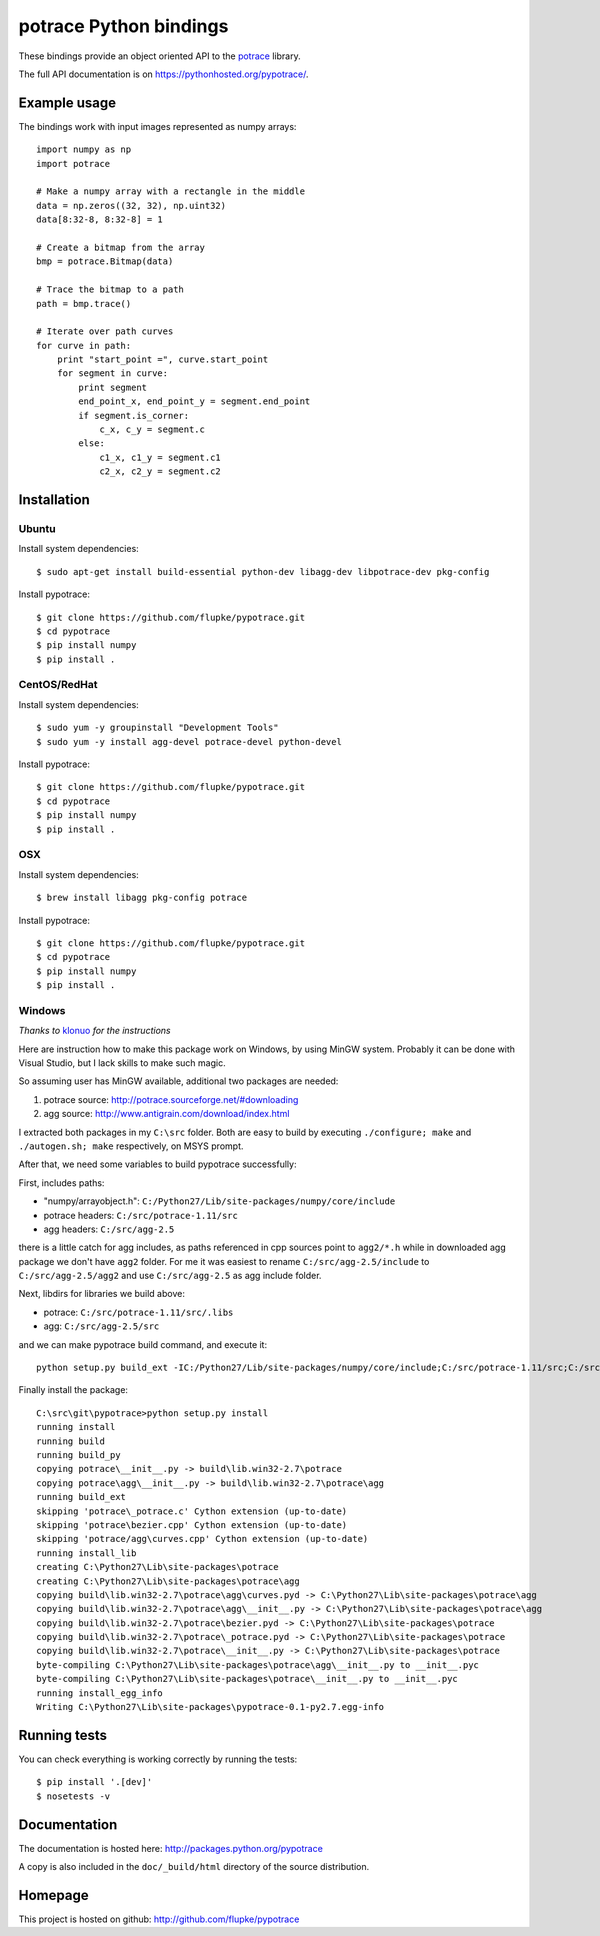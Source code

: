 potrace Python bindings
=======================

These bindings provide an object oriented API to the `potrace`_ library.

The full API documentation is on `<https://pythonhosted.org/pypotrace/>`_.


Example usage
-------------

The bindings work with input images represented as numpy arrays::

    import numpy as np
    import potrace

    # Make a numpy array with a rectangle in the middle
    data = np.zeros((32, 32), np.uint32)
    data[8:32-8, 8:32-8] = 1

    # Create a bitmap from the array
    bmp = potrace.Bitmap(data)

    # Trace the bitmap to a path
    path = bmp.trace()

    # Iterate over path curves
    for curve in path:
        print "start_point =", curve.start_point
        for segment in curve:
            print segment
            end_point_x, end_point_y = segment.end_point
            if segment.is_corner:
                c_x, c_y = segment.c
            else:
                c1_x, c1_y = segment.c1
                c2_x, c2_y = segment.c2

Installation
------------

Ubuntu
~~~~~~

Install system dependencies::

    $ sudo apt-get install build-essential python-dev libagg-dev libpotrace-dev pkg-config

Install pypotrace::

    $ git clone https://github.com/flupke/pypotrace.git
    $ cd pypotrace
    $ pip install numpy
    $ pip install .

CentOS/RedHat
~~~~~~~~~~~~~

Install system dependencies::

    $ sudo yum -y groupinstall "Development Tools"
    $ sudo yum -y install agg-devel potrace-devel python-devel

Install pypotrace::

    $ git clone https://github.com/flupke/pypotrace.git
    $ cd pypotrace
    $ pip install numpy
    $ pip install .

OSX
~~~

Install system dependencies::

    $ brew install libagg pkg-config potrace

Install pypotrace::

    $ git clone https://github.com/flupke/pypotrace.git
    $ cd pypotrace
    $ pip install numpy
    $ pip install .

Windows
~~~~~~~

*Thanks to* `klonuo <https://github.com/klonuo>`_ *for the instructions*

Here are instruction how to make this package work on Windows, by using MinGW
system. Probably it can be done with Visual Studio, but I lack skills to make
such magic.

So assuming user has MinGW available, additional two packages are needed:

1. potrace source: http://potrace.sourceforge.net/#downloading
2. agg source: http://www.antigrain.com/download/index.html

I extracted both packages in my ``C:\src`` folder. Both are easy to build by
executing ``./configure; make`` and ``./autogen.sh; make`` respectively, on
MSYS prompt.

After that, we need some variables to build pypotrace successfully:

First, includes paths:

* "numpy/arrayobject.h": ``C:/Python27/Lib/site-packages/numpy/core/include``
* potrace headers: ``C:/src/potrace-1.11/src``
* agg headers: ``C:/src/agg-2.5``

there is a little catch for agg includes, as paths referenced in cpp sources
point to ``agg2/*.h`` while in downloaded agg package we don't have ``agg2``
folder. For me it was easiest to rename ``C:/src/agg-2.5/include`` to
``C:/src/agg-2.5/agg2`` and use ``C:/src/agg-2.5`` as agg include folder.

Next, libdirs for libraries we build above:

* potrace: ``C:/src/potrace-1.11/src/.libs``
* agg: ``C:/src/agg-2.5/src``

and we can make pypotrace build command, and execute it::

    python setup.py build_ext -IC:/Python27/Lib/site-packages/numpy/core/include;C:/src/potrace-1.11/src;C:/src/agg-2.5 -LC:/src/potrace-1.11/src/.libs;C:/src/agg-2.5/src

Finally install the package::

    C:\src\git\pypotrace>python setup.py install
    running install
    running build
    running build_py
    copying potrace\__init__.py -> build\lib.win32-2.7\potrace
    copying potrace\agg\__init__.py -> build\lib.win32-2.7\potrace\agg
    running build_ext
    skipping 'potrace\_potrace.c' Cython extension (up-to-date)
    skipping 'potrace\bezier.cpp' Cython extension (up-to-date)
    skipping 'potrace/agg\curves.cpp' Cython extension (up-to-date)
    running install_lib
    creating C:\Python27\Lib\site-packages\potrace
    creating C:\Python27\Lib\site-packages\potrace\agg
    copying build\lib.win32-2.7\potrace\agg\curves.pyd -> C:\Python27\Lib\site-packages\potrace\agg
    copying build\lib.win32-2.7\potrace\agg\__init__.py -> C:\Python27\Lib\site-packages\potrace\agg
    copying build\lib.win32-2.7\potrace\bezier.pyd -> C:\Python27\Lib\site-packages\potrace
    copying build\lib.win32-2.7\potrace\_potrace.pyd -> C:\Python27\Lib\site-packages\potrace
    copying build\lib.win32-2.7\potrace\__init__.py -> C:\Python27\Lib\site-packages\potrace
    byte-compiling C:\Python27\Lib\site-packages\potrace\agg\__init__.py to __init__.pyc
    byte-compiling C:\Python27\Lib\site-packages\potrace\__init__.py to __init__.pyc
    running install_egg_info
    Writing C:\Python27\Lib\site-packages\pypotrace-0.1-py2.7.egg-info

Running tests
-------------

You can check everything is working correctly by running the tests::

    $ pip install '.[dev]'
    $ nosetests -v

Documentation
-------------

The documentation is hosted here: http://packages.python.org/pypotrace

A copy is also included in the ``doc/_build/html`` directory of the source
distribution.

Homepage
--------

This project is hosted on github: http://github.com/flupke/pypotrace

.. _potrace: http://potrace.sourceforge.net/
